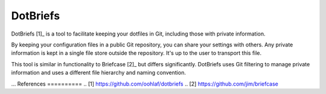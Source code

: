 DotBriefs
=========
DotBriefs [1]_ is a tool to facilitate keeping your dotfiles in Git, including
those with private information.

By keeping your configuration files in a public Git repository, you can share
your settings with others. Any private information is kept in a single file
store outside the repository. It's up to the user to transport this file.

This tool is similar in functionality to Briefcase [2]_ but differs
significantly. DotBriefs uses Git filtering to manage private information and
uses a different file hierarchy and naming convention.

...
References
==========
.. [1] https://github.com/oohlaf/dotbriefs
.. [2] https://github.com/jim/briefcase
